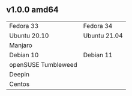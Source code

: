** v1.0.0 amd64
| Fedora 33           | Fedora 34    |
| Ubuntu 20.10        | Ubuntu 21.04 |
| Manjaro             |              |
|---------------------+--------------|
| Debian 10           | Debian 11    |
| openSUSE Tumbleweed |              |
| Deepin              |              |
| Centos              |              |

